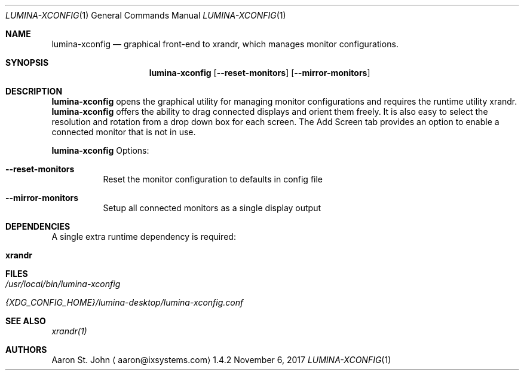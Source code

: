 .Dd November 6, 2017
.Dt LUMINA-XCONFIG 1
.Os 1.4.2

.Sh NAME
.Nm lumina-xconfig
.Nd graphical front-end to xrandr, which manages monitor
configurations.

.Sh SYNOPSIS
.Nm
.Op Fl -reset-monitors
.Op Fl -mirror-monitors

.Sh DESCRIPTION
.Nm
opens the graphical utility for managing monitor configurations and
requires the runtime utility xrandr.
.Nm
offers the ability to drag connected displays and orient them freely.
It is also easy to select the resolution and rotation from a drop down
box for each screen.
The Add Screen tab provides an option to enable a connected monitor that
is not in use.

.Nm
Options:
.Bl -tag -width indent
.It Ic --reset-monitors
Reset the monitor configuration to defaults in config file
.It Ic --mirror-monitors
Setup all connected monitors as a single display output
.El

.Sh DEPENDENCIES
A single extra runtime dependency is required:
.Bl -tag -width indent
.It Ic xrandr
.El

.Sh FILES
.Bl -tag -width indent
.It Pa /usr/local/bin/lumina-xconfig
.It Pa {XDG_CONFIG_HOME}/lumina-desktop/lumina-xconfig.conf
.El

.Sh SEE ALSO
.Xr xrandr(1)

.Sh AUTHORS
.An Aaron St. John
.Aq aaron@ixsystems.com
